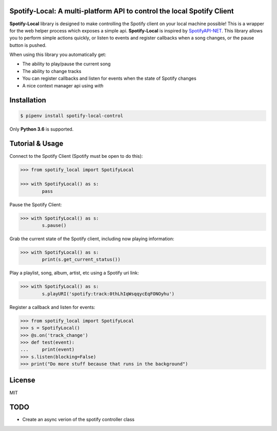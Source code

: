 Spotify-Local: A multi-platform API to control the local Spotify Client
===============================================================================

.. image:: https://img.shields.io/pypi/v/requests-xml.svg?maxAge=2592000
    :target: https://pypi.python.org/pypi/spotify-local-control/
.. image:: https://img.shields.io/pypi/l/requests-xml.svg?maxAge=2592000
    :target: https://opensource.org/licenses/MIT

**Spotify-Local** library is designed to make controlling the Spotify client on your local machine possible!
This is a wrapper for the web helper process which exposes a simple api.
**Spotify-Local** is inspired by `SpotifyAPI-NET <https://github.com/JohnnyCrazy/SpotifyAPI-NET>`_.
This library allows you to perform simple actions quickly, or listen to events and register callbacks when
a song changes, or the pause button is pushed.

When using this library you automatically get:

- The ability to play/pause the current song
- The ability to change tracks
- You can register callbacks and listen for events when the state of Spotify changes
- A nice context manager api using `with`


Installation
============

.. code-block:: shell

    $ pipenv install spotify-local-control

Only **Python 3.6** is supported.


Tutorial & Usage
================

Connect to the Spotify Client (Spotify must be open to do this):

.. code-block:: pycon

    >>> from spotify_local import SpotifyLocal

    >>> with SpotifyLocal() as s:
            pass

Pause the Spotify Client:

.. code-block:: pycon

    >>> with SpotifyLocal() as s:
            s.pause()


Grab the current state of the Spotify client, including now playing information:

.. code-block:: pycon

    >>> with SpotifyLocal() as s:
            print(s.get_current_status())

Play a playlist, song, album, artist, etc using a Spotify uri link:

.. code-block:: pycon

    >>> with SpotifyLocal() as s:
            s.playURI('spotify:track:0thLhIqWsqqycEqFONOyhu')

Register a callback and listen for events:

.. code-block:: pycon

    >>> from spotify_local import SpotifyLocal
    >>> s = SpotifyLocal()
    >>> @s.on('track_change')
    >>> def test(event):
    ...     print(event)
    >>> s.listen(blocking=False)
    >>> print("Do more stuff because that runs in the background")


License
=======
MIT

TODO
====
* Create an async verion of the spotify controller class
